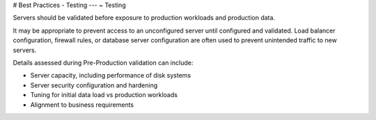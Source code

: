.. Copyright (C) 2019 - 2023 MariaDB plc. All rights reserved.
   ID: 9K9W3QTL9PL0WZZ

.. page::
   :silos: columnstore, server, xpand

.. meta::
   :description: Guide to downloading, installing, and configuring MariaDB Enterprise Server.
   :xforumcat: Documentation

.. _deploy-best-practices-testing:

# Best Practices - Testing
---
~ Testing

Servers should be validated before exposure to production workloads and production data.

It may be appropriate to prevent access to an unconfigured server until configured and validated. Load balancer configuration, firewall rules, or database server configuration are often used to prevent unintended traffic to new servers.

Details assessed during Pre-Production validation can include:

* Server capacity, including performance of disk systems

* Server security configuration and hardening

* Tuning for initial data load vs production workloads

* Alignment to business requirements


